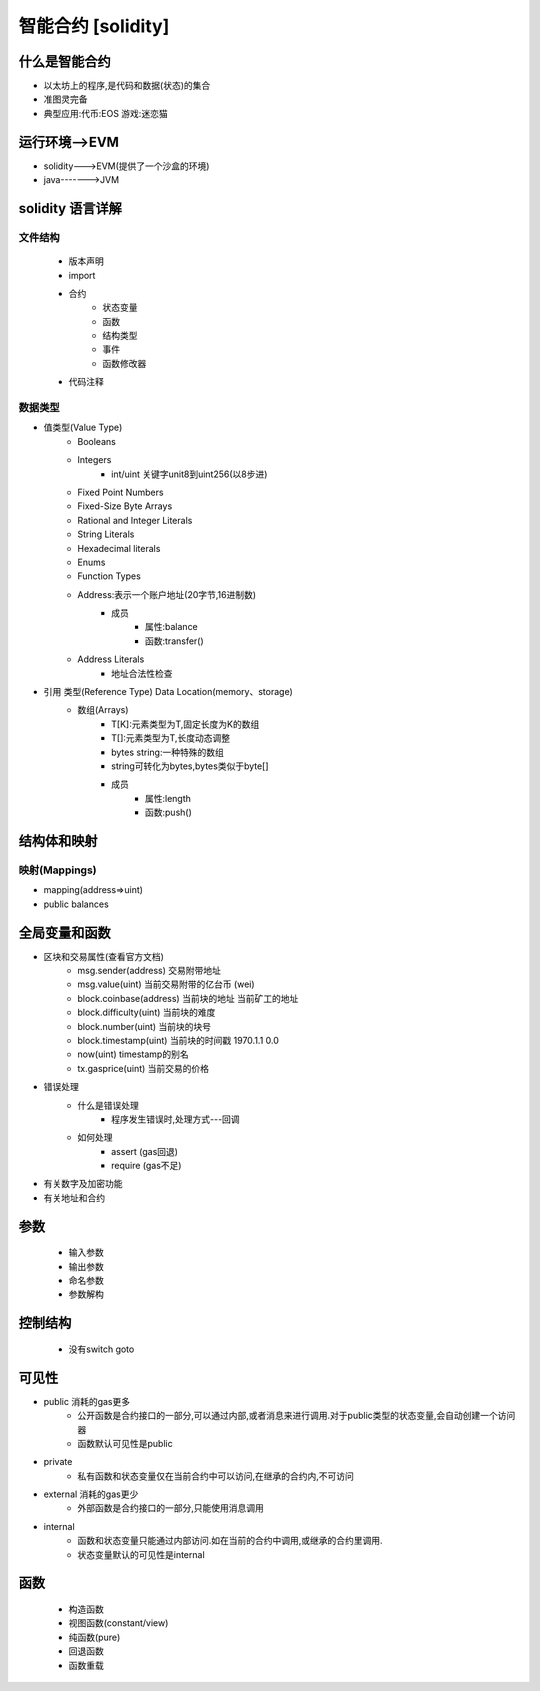 智能合约 [solidity]
=========================

什么是智能合约
--------------
* 以太坊上的程序,是代码和数据(状态)的集合
* 准图灵完备
* 典型应用:代币:EOS    游戏:迷恋猫

运行环境-->EVM
---------------
* solidity--->EVM(提供了一个沙盒的环境)
* java------->JVM

solidity 语言详解
---------------
文件结构
>>>>>>
    * 版本声明
    * import
    * 合约
        - 状态变量
        - 函数
        - 结构类型
        - 事件
        - 函数修改器
    * 代码注释
数据类型
>>>>>>
* 值类型(Value Type)
    - Booleans
    - Integers
        - int/uint        关键字unit8到uint256(以8步进)
    - Fixed Point Numbers
    - Fixed-Size Byte Arrays
    - Rational and Integer Literals
    - String Literals
    - Hexadecimal literals
    - Enums
    - Function Types
    - Address:表示一个账户地址(20字节,16进制数)
        - 成员
            - 属性:balance
            - 函数:transfer()
    - Address Literals
        - 地址合法性检查
* 引用 类型(Reference Type)    Data Location(memory、storage)
    * 数组(Arrays)
        * T[K]:元素类型为T,固定长度为K的数组
        * T[]:元素类型为T,长度动态调整
        * bytes string:一种特殊的数组
        * string可转化为bytes,bytes类似于byte[]
        * 成员
            - 属性:length
            - 函数:push()

结构体和映射
----------

映射(Mappings)
>>>>>>
* mapping(address=>uint)
* public balances

全局变量和函数
--------------
* 区块和交易属性(查看官方文档)
    - msg.sender(address)   交易附带地址
    - msg.value(uint)            当前交易附带的亿台币  (wei)
    - block.coinbase(address)     当前块的地址   当前矿工的地址
    - block.difficulty(uint)              当前块的难度
    - block.number(uint)               当前块的块号
    - block.timestamp(uint)           当前块的时间戳  1970.1.1 0.0
    - now(uint)                               timestamp的别名
    - tx.gasprice(uint)                    当前交易的价格
* 错误处理
    - 什么是错误处理
        - 程序发生错误时,处理方式---回调
    - 如何处理
        - assert   (gas回退)
        - require  (gas不足)
* 有关数字及加密功能
* 有关地址和合约

参数
---------
    * 输入参数
    * 输出参数
    * 命名参数
    * 参数解构
控制结构
-------
    * 没有switch goto
可见性
-------
* public   消耗的gas更多
        - 公开函数是合约接口的一部分,可以通过内部,或者消息来进行调用.对于public类型的状态变量,会自动创建一个访问器
        - 函数默认可见性是public
* private
        - 私有函数和状态变量仅在当前合约中可以访问,在继承的合约内,不可访问
* external     消耗的gas更少
        - 外部函数是合约接口的一部分,只能使用消息调用
* internal
        - 函数和状态变量只能通过内部访问.如在当前的合约中调用,或继承的合约里调用.
        - 状态变量默认的可见性是internal
函数
--------
    - 构造函数
    - 视图函数(constant/view)
    - 纯函数(pure)
    - 回退函数
    - 函数重载
